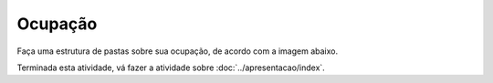 Ocupação
=================

Faça uma estrutura de pastas sobre sua ocupação, de acordo com a imagem abaixo.

.. image:: ../imagem/05-ocupacao.png
   :alt: ocupação
   :align: center

    
Terminada esta atividade, vá fazer a atividade sobre :doc:`../apresentacao/index`.
    
    